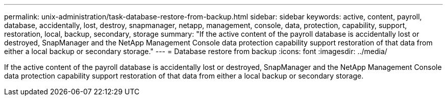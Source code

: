 ---
permalink: unix-administration/task-database-restore-from-backup.html
sidebar: sidebar
keywords: active, content, payroll, database, accidentally, lost, destroy, snapmanager, netapp, management, console, data, protection, capability, support, restoration, local, backup, secondary, storage
summary: "If the active content of the payroll database is accidentally lost or destroyed, SnapManager and the NetApp Management Console data protection capability support restoration of that data from either a local backup or secondary storage."
---
= Database restore from backup
:icons: font
:imagesdir: ../media/

[.lead]
If the active content of the payroll database is accidentally lost or destroyed, SnapManager and the NetApp Management Console data protection capability support restoration of that data from either a local backup or secondary storage.
